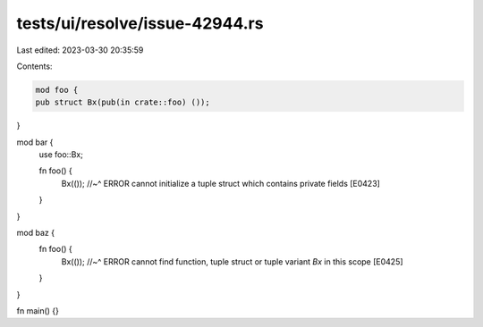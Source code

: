 tests/ui/resolve/issue-42944.rs
===============================

Last edited: 2023-03-30 20:35:59

Contents:

.. code-block:: rs

    mod foo {
    pub struct Bx(pub(in crate::foo) ());
}

mod bar {
    use foo::Bx;

    fn foo() {
        Bx(());
        //~^ ERROR cannot initialize a tuple struct which contains private fields [E0423]
    }
}

mod baz {
    fn foo() {
        Bx(());
        //~^ ERROR cannot find function, tuple struct or tuple variant `Bx` in this scope [E0425]
    }
}

fn main() {}


